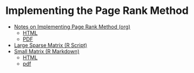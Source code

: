 # Discovery Project

* Implementing the Page Rank Method

- [[file:Data-Sci-Discover-Project.org][Notes on Implementing Page Rank Method (org)]]
  - [[file:Data-Sci-Discover-Project.html][HTML]]
  - [[file:Data-Sci-Discover-Project.pdf][PDF]]
- [[file:ImplementingPageRank/01PageRank.R][Large Sparse Matrix (R Script)]]
- [[file:ImplementingPageRank/01PageRank.Rmd][Small Matrix (R Markdown)]]
  - [[file:ImplementingPageRank/01PageRank.html][HTML]]
  - [[file:ImplementingPageRank/01PageRank.pdf][pdf]]
